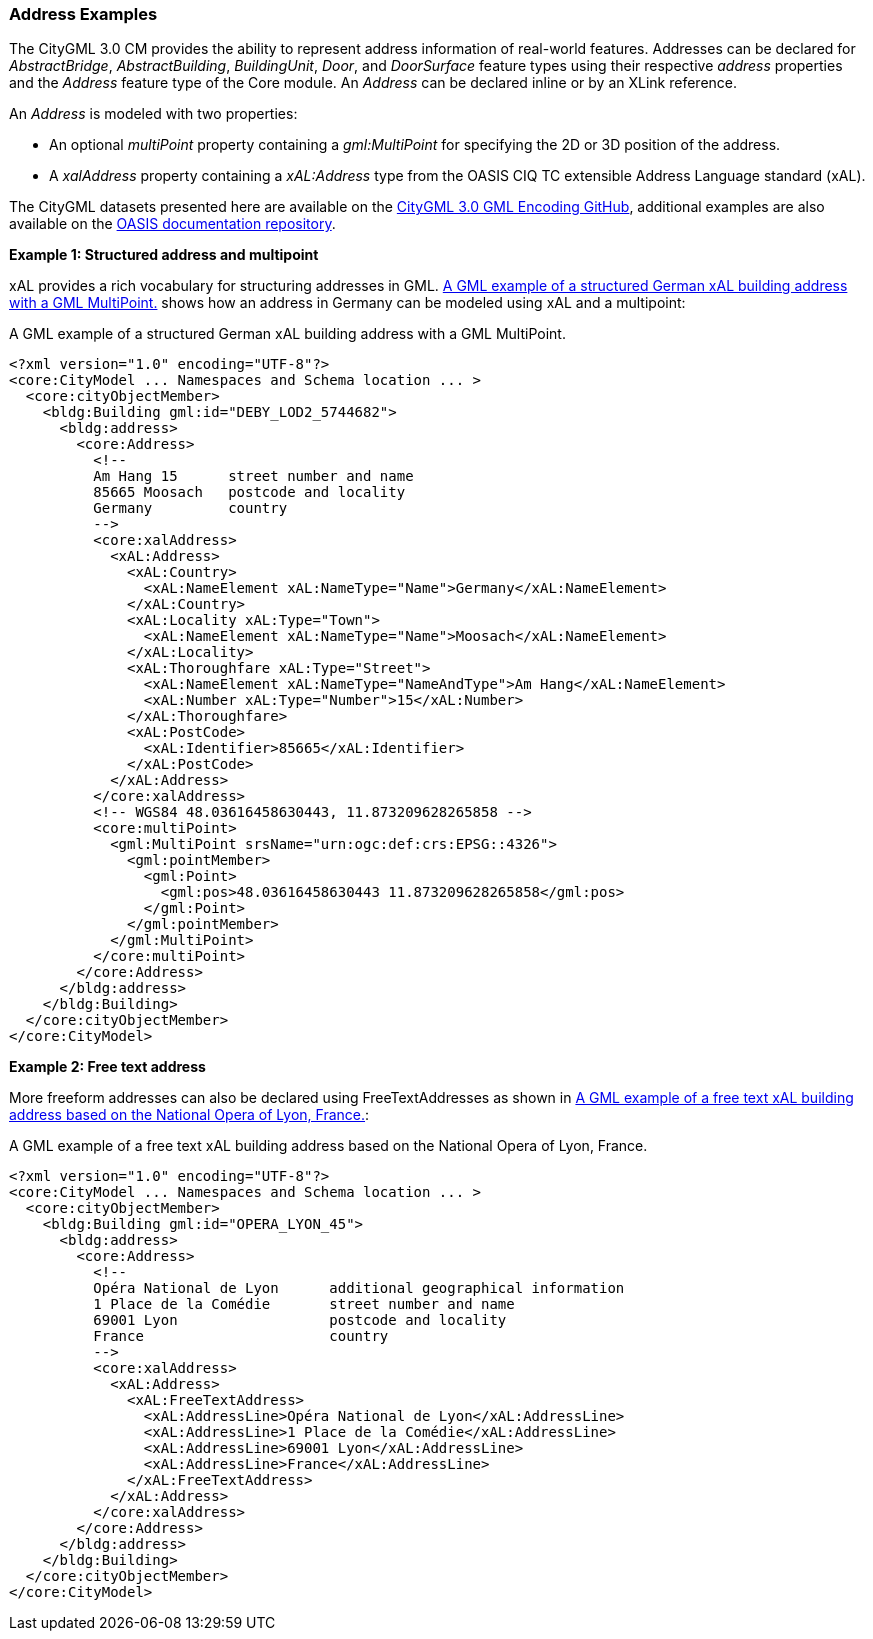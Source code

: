 [[annex-examples-address]]
=== Address Examples

The CityGML 3.0 CM provides the ability to represent address information of real-world features. Addresses can be declared for _AbstractBridge_, _AbstractBuilding_, _BuildingUnit_, _Door_, and _DoorSurface_ feature types using their respective _address_ properties and the _Address_ feature type of the Core module. An _Address_ can be declared inline or by an XLink reference.

An _Address_ is modeled with two properties:

- An optional _multiPoint_ property containing a _gml:MultiPoint_ for specifying the 2D or 3D position of the address.
- A _xalAddress_ property containing a _xAL:Address_ type from the OASIS CIQ TC extensible Address Language standard (xAL).

The CityGML datasets presented here are available on the https://github.com/opengeospatial/CityGML3.0-GML-Encoding/tree/main/resources/examples/Building[CityGML 3.0 GML Encoding GitHub], additional examples are also available on the http://docs.oasis-open.org/ciq/v3.0/cs02/xsd/default/examples/xAL/[OASIS documentation repository].

*Example 1: Structured address and multipoint*

xAL provides a rich vocabulary for structuring addresses in GML. <<listing-address-example1>> shows how an address in Germany can be modeled using xAL and a multipoint:

[[listing-address-example1]]
.A GML example of a structured German xAL building address with a GML MultiPoint.
[source,XML]
----
<?xml version="1.0" encoding="UTF-8"?>
<core:CityModel ... Namespaces and Schema location ... >
  <core:cityObjectMember>
    <bldg:Building gml:id="DEBY_LOD2_5744682">
      <bldg:address>
        <core:Address>
          <!--
          Am Hang 15      street number and name
          85665 Moosach   postcode and locality
          Germany         country
          -->
          <core:xalAddress>
            <xAL:Address>
              <xAL:Country>
                <xAL:NameElement xAL:NameType="Name">Germany</xAL:NameElement>
              </xAL:Country>
              <xAL:Locality xAL:Type="Town">
                <xAL:NameElement xAL:NameType="Name">Moosach</xAL:NameElement>
              </xAL:Locality>
              <xAL:Thoroughfare xAL:Type="Street">
                <xAL:NameElement xAL:NameType="NameAndType">Am Hang</xAL:NameElement>
                <xAL:Number xAL:Type="Number">15</xAL:Number>
              </xAL:Thoroughfare>
              <xAL:PostCode>
                <xAL:Identifier>85665</xAL:Identifier>
              </xAL:PostCode>
            </xAL:Address>
          </core:xalAddress>
          <!-- WGS84 48.03616458630443, 11.873209628265858 -->
          <core:multiPoint>
            <gml:MultiPoint srsName="urn:ogc:def:crs:EPSG::4326">
              <gml:pointMember>
                <gml:Point>
                  <gml:pos>48.03616458630443 11.873209628265858</gml:pos>
                </gml:Point>
              </gml:pointMember>
            </gml:MultiPoint>
          </core:multiPoint>
        </core:Address>
      </bldg:address>
    </bldg:Building>
  </core:cityObjectMember>
</core:CityModel>
----

*Example 2: Free text address*

More freeform addresses can also be declared using FreeTextAddresses as shown in <<listing-address-example2>>:

[[listing-address-example2]]
.A GML example of a free text xAL building address based on the National Opera of Lyon, France.
[source,XML]
----
<?xml version="1.0" encoding="UTF-8"?>
<core:CityModel ... Namespaces and Schema location ... >
  <core:cityObjectMember>
    <bldg:Building gml:id="OPERA_LYON_45">
      <bldg:address>
        <core:Address>
          <!--
          Opéra National de Lyon      additional geographical information
          1 Place de la Comédie       street number and name
          69001 Lyon                  postcode and locality
          France                      country
          -->
          <core:xalAddress>
            <xAL:Address>
              <xAL:FreeTextAddress>
                <xAL:AddressLine>Opéra National de Lyon</xAL:AddressLine>
                <xAL:AddressLine>1 Place de la Comédie</xAL:AddressLine>
                <xAL:AddressLine>69001 Lyon</xAL:AddressLine>
                <xAL:AddressLine>France</xAL:AddressLine>
              </xAL:FreeTextAddress>
            </xAL:Address>
          </core:xalAddress>
        </core:Address>
      </bldg:address>
    </bldg:Building>
  </core:cityObjectMember>
</core:CityModel>
----

